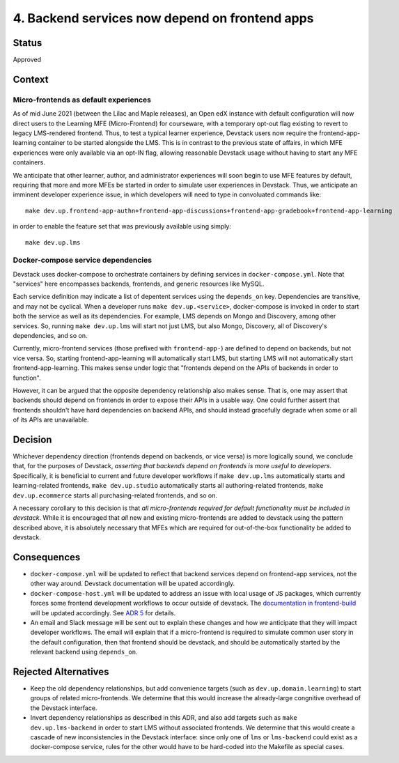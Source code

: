 4. Backend services now depend on frontend apps
-----------------------------------------------

Status
======

Approved


Context
=======

Micro-frontends as default experiences
**************************************

As of mid June 2021 (between the Lilac and Maple releases), an Open edX instance with default configuration will now direct users to the Learning MFE (Micro-Frontend) for courseware, with a temporary opt-out flag existing to revert to legacy LMS-rendered frontend. Thus, to test a typical learner experience, Devstack users now require the frontend-app-learning container to be started alongside the LMS. This is in contrast to the previous state of affairs, in which MFE experiences were only available via an opt-IN flag, allowing reasonable Devstack usage without having to start any MFE containers.

We anticipate that other learner, author, and administrator experiences will soon begin to use MFE features by default, requiring that more and more MFEs be started in order to simulate user experiences in Devstack. Thus, we anticipate an imminent developer experience issue, in which developers will need to type in convoluated commands like::

  make dev.up.frontend-app-authn+frontend-app-discussions+frontend-app-gradebook+frontend-app-learning


in order to enable the feature set that was previously available using simply::

  make dev.up.lms


Docker-compose service dependencies
***********************************

Devstack uses docker-compose to orchestrate containers by defining services in ``docker-compose.yml``. Note that "services" here encompasses backends, frontends, and generic resources like MySQL.

Each service definition may indicate a list of depentent services using the ``depends_on`` key. Dependencies are transitive, and may not be cyclical. When a developer runs ``make dev.up.<service>``, docker-compose is invoked in order to start both the service as well as its dependencies. For example, LMS depends on Mongo and Discovery, among other services. So, running ``make dev.up.lms`` will start not just LMS, but also Mongo, Discovery, all of Discovery's dependencies, and so on.

Currently, micro-frontend services (those prefixed with ``frontend-app-``) are defined to depend on backends, but not vice versa. So, starting frontend-app-learning will automatically start LMS, but starting LMS will not automatically start frontend-app-learning. This makes sense under logic that "frontends depend on the APIs of backends in order to function".

However, it can be argued that the opposite dependency relationship also makes sense. That is, one may assert that backends should depend on frontends in order to expose their APIs in a usable way. One could further assert that frontends shouldn't have hard dependencies on backend APIs, and should instead gracefully degrade when some or all of its APIs are unavailable.


Decision
========

Whichever dependency direction (frontends depend on backends, or vice versa) is more logically sound, we conclude that, for the purposes of Devstack, *asserting that backends depend on frontends is more useful to developers*. Specifically, it is beneficial to current and future developer workflows if ``make dev.up.lms`` automatically starts and learning-related frontends, ``make dev.up.studio`` automatically starts all authoring-related frontends, ``make dev.up.ecommerce`` starts all purchasing-related frontends, and so on.

A necessary corollary to this decision is that *all micro-frontends required for default functionality must be included in devstack*. While it is encouraged that *all* new and existing micro-frontends are added to devstack using the pattern described above, it is absolutely necessary that MFEs which are required for out-of-the-box functionality be added to devstack.


Consequences
============

* ``docker-compose.yml`` will be updated to reflect that backend services depend on frontend-app services, not the other way around. Devstack documentation will be upated accordingly.
* ``docker-compose-host.yml`` will be updated to address an issue with local usage of JS packages, which currently forces some frontend development workflows to occur outside of devstack.  The `documentation in frontend-build`_ will be updated accordingly. See `ADR 5`_ for details.
* An email and Slack message will be sent out to explain these changes and how we anticipate that they will impact developer workflows. The email will explain that if a micro-frontend is required to simulate common user story in the default configuration, then that frontend should be devstack, and should be automatically started by the relevant backend using ``depends_on``.


.. _documentation in frontend-build: https://github.com/edx/frontend-build#local-module-configuration-for-webpack
.. _ADR 5: ./0005-frontend-package-mounts.rst

Rejected Alternatives
=====================

* Keep the old dependency relationships, but add convenience targets (such as ``dev.up.domain.learning``) to start groups of related micro-frontends. We determine that this would increase the already-large congnitive overhead of the Devstack interface.
* Invert dependency relationships as described in this ADR, and also add targets such as ``make dev.up.lms-backend`` in order to start LMS without associated frontends. We determine that this would create a cascade of new inconsistencies in the Devstack interface: since only one of ``lms`` or ``lms-backend`` could exist as a docker-compose service, rules for the other would have to be hard-coded into the Makefile as special cases.
